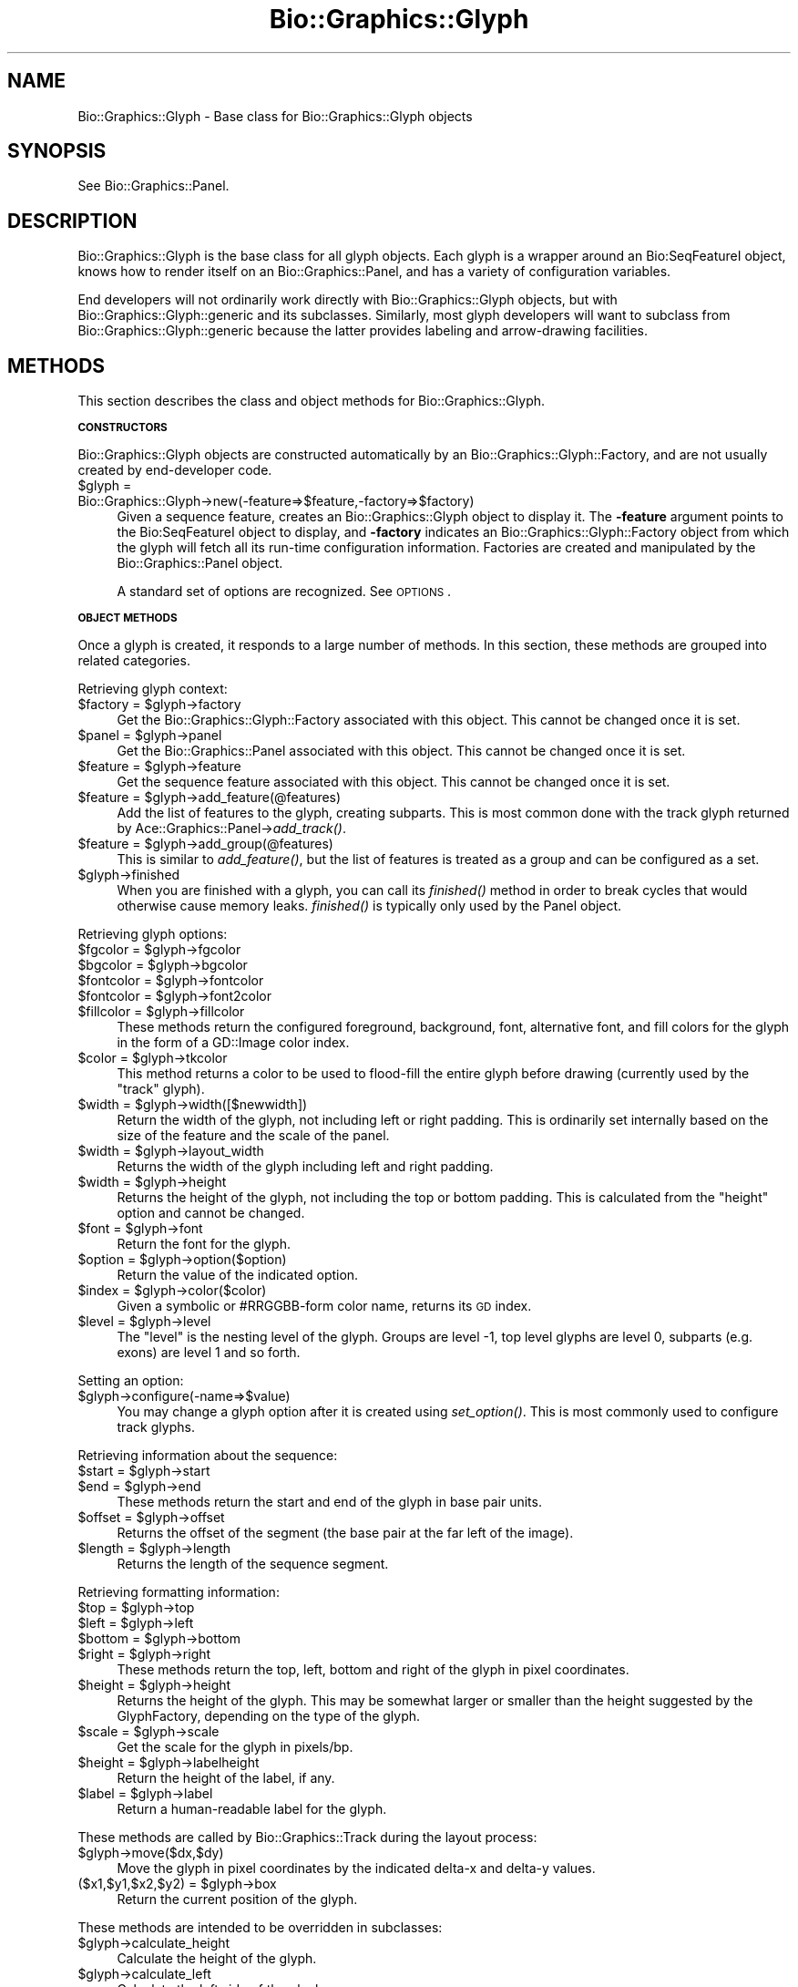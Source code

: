 .\" Automatically generated by Pod::Man v1.37, Pod::Parser v1.32
.\"
.\" Standard preamble:
.\" ========================================================================
.de Sh \" Subsection heading
.br
.if t .Sp
.ne 5
.PP
\fB\\$1\fR
.PP
..
.de Sp \" Vertical space (when we can't use .PP)
.if t .sp .5v
.if n .sp
..
.de Vb \" Begin verbatim text
.ft CW
.nf
.ne \\$1
..
.de Ve \" End verbatim text
.ft R
.fi
..
.\" Set up some character translations and predefined strings.  \*(-- will
.\" give an unbreakable dash, \*(PI will give pi, \*(L" will give a left
.\" double quote, and \*(R" will give a right double quote.  | will give a
.\" real vertical bar.  \*(C+ will give a nicer C++.  Capital omega is used to
.\" do unbreakable dashes and therefore won't be available.  \*(C` and \*(C'
.\" expand to `' in nroff, nothing in troff, for use with C<>.
.tr \(*W-|\(bv\*(Tr
.ds C+ C\v'-.1v'\h'-1p'\s-2+\h'-1p'+\s0\v'.1v'\h'-1p'
.ie n \{\
.    ds -- \(*W-
.    ds PI pi
.    if (\n(.H=4u)&(1m=24u) .ds -- \(*W\h'-12u'\(*W\h'-12u'-\" diablo 10 pitch
.    if (\n(.H=4u)&(1m=20u) .ds -- \(*W\h'-12u'\(*W\h'-8u'-\"  diablo 12 pitch
.    ds L" ""
.    ds R" ""
.    ds C` ""
.    ds C' ""
'br\}
.el\{\
.    ds -- \|\(em\|
.    ds PI \(*p
.    ds L" ``
.    ds R" ''
'br\}
.\"
.\" If the F register is turned on, we'll generate index entries on stderr for
.\" titles (.TH), headers (.SH), subsections (.Sh), items (.Ip), and index
.\" entries marked with X<> in POD.  Of course, you'll have to process the
.\" output yourself in some meaningful fashion.
.if \nF \{\
.    de IX
.    tm Index:\\$1\t\\n%\t"\\$2"
..
.    nr % 0
.    rr F
.\}
.\"
.\" For nroff, turn off justification.  Always turn off hyphenation; it makes
.\" way too many mistakes in technical documents.
.hy 0
.if n .na
.\"
.\" Accent mark definitions (@(#)ms.acc 1.5 88/02/08 SMI; from UCB 4.2).
.\" Fear.  Run.  Save yourself.  No user-serviceable parts.
.    \" fudge factors for nroff and troff
.if n \{\
.    ds #H 0
.    ds #V .8m
.    ds #F .3m
.    ds #[ \f1
.    ds #] \fP
.\}
.if t \{\
.    ds #H ((1u-(\\\\n(.fu%2u))*.13m)
.    ds #V .6m
.    ds #F 0
.    ds #[ \&
.    ds #] \&
.\}
.    \" simple accents for nroff and troff
.if n \{\
.    ds ' \&
.    ds ` \&
.    ds ^ \&
.    ds , \&
.    ds ~ ~
.    ds /
.\}
.if t \{\
.    ds ' \\k:\h'-(\\n(.wu*8/10-\*(#H)'\'\h"|\\n:u"
.    ds ` \\k:\h'-(\\n(.wu*8/10-\*(#H)'\`\h'|\\n:u'
.    ds ^ \\k:\h'-(\\n(.wu*10/11-\*(#H)'^\h'|\\n:u'
.    ds , \\k:\h'-(\\n(.wu*8/10)',\h'|\\n:u'
.    ds ~ \\k:\h'-(\\n(.wu-\*(#H-.1m)'~\h'|\\n:u'
.    ds / \\k:\h'-(\\n(.wu*8/10-\*(#H)'\z\(sl\h'|\\n:u'
.\}
.    \" troff and (daisy-wheel) nroff accents
.ds : \\k:\h'-(\\n(.wu*8/10-\*(#H+.1m+\*(#F)'\v'-\*(#V'\z.\h'.2m+\*(#F'.\h'|\\n:u'\v'\*(#V'
.ds 8 \h'\*(#H'\(*b\h'-\*(#H'
.ds o \\k:\h'-(\\n(.wu+\w'\(de'u-\*(#H)/2u'\v'-.3n'\*(#[\z\(de\v'.3n'\h'|\\n:u'\*(#]
.ds d- \h'\*(#H'\(pd\h'-\w'~'u'\v'-.25m'\f2\(hy\fP\v'.25m'\h'-\*(#H'
.ds D- D\\k:\h'-\w'D'u'\v'-.11m'\z\(hy\v'.11m'\h'|\\n:u'
.ds th \*(#[\v'.3m'\s+1I\s-1\v'-.3m'\h'-(\w'I'u*2/3)'\s-1o\s+1\*(#]
.ds Th \*(#[\s+2I\s-2\h'-\w'I'u*3/5'\v'-.3m'o\v'.3m'\*(#]
.ds ae a\h'-(\w'a'u*4/10)'e
.ds Ae A\h'-(\w'A'u*4/10)'E
.    \" corrections for vroff
.if v .ds ~ \\k:\h'-(\\n(.wu*9/10-\*(#H)'\s-2\u~\d\s+2\h'|\\n:u'
.if v .ds ^ \\k:\h'-(\\n(.wu*10/11-\*(#H)'\v'-.4m'^\v'.4m'\h'|\\n:u'
.    \" for low resolution devices (crt and lpr)
.if \n(.H>23 .if \n(.V>19 \
\{\
.    ds : e
.    ds 8 ss
.    ds o a
.    ds d- d\h'-1'\(ga
.    ds D- D\h'-1'\(hy
.    ds th \o'bp'
.    ds Th \o'LP'
.    ds ae ae
.    ds Ae AE
.\}
.rm #[ #] #H #V #F C
.\" ========================================================================
.\"
.IX Title "Bio::Graphics::Glyph 3"
.TH Bio::Graphics::Glyph 3 "2008-07-07" "perl v5.8.8" "User Contributed Perl Documentation"
.SH "NAME"
Bio::Graphics::Glyph \- Base class for Bio::Graphics::Glyph objects
.SH "SYNOPSIS"
.IX Header "SYNOPSIS"
See Bio::Graphics::Panel.
.SH "DESCRIPTION"
.IX Header "DESCRIPTION"
Bio::Graphics::Glyph is the base class for all glyph objects.  Each
glyph is a wrapper around an Bio:SeqFeatureI object, knows how to
render itself on an Bio::Graphics::Panel, and has a variety of
configuration variables.
.PP
End developers will not ordinarily work directly with
Bio::Graphics::Glyph objects, but with Bio::Graphics::Glyph::generic
and its subclasses.  Similarly, most glyph developers will want to
subclass from Bio::Graphics::Glyph::generic because the latter
provides labeling and arrow-drawing facilities.
.SH "METHODS"
.IX Header "METHODS"
This section describes the class and object methods for
Bio::Graphics::Glyph.
.Sh "\s-1CONSTRUCTORS\s0"
.IX Subsection "CONSTRUCTORS"
Bio::Graphics::Glyph objects are constructed automatically by an
Bio::Graphics::Glyph::Factory, and are not usually created by
end-developer code.
.IP "$glyph = Bio::Graphics::Glyph\->new(\-feature=>$feature,\-factory=>$factory)" 4
.IX Item "$glyph = Bio::Graphics::Glyph->new(-feature=>$feature,-factory=>$factory)"
Given a sequence feature, creates an Bio::Graphics::Glyph object to
display it.  The \fB\-feature\fR argument points to the Bio:SeqFeatureI
object to display, and \fB\-factory\fR indicates an
Bio::Graphics::Glyph::Factory object from which the glyph will fetch
all its run-time configuration information.  Factories are created and
manipulated by the Bio::Graphics::Panel object.
.Sp
A standard set of options are recognized.  See \s-1OPTIONS\s0.
.Sh "\s-1OBJECT\s0 \s-1METHODS\s0"
.IX Subsection "OBJECT METHODS"
Once a glyph is created, it responds to a large number of methods.  In
this section, these methods are grouped into related categories.
.PP
Retrieving glyph context:
.ie n .IP "$factory = $glyph\->factory" 4
.el .IP "$factory = \f(CW$glyph\fR\->factory" 4
.IX Item "$factory = $glyph->factory"
Get the Bio::Graphics::Glyph::Factory associated with this object.
This cannot be changed once it is set.
.ie n .IP "$panel = $glyph\->panel" 4
.el .IP "$panel = \f(CW$glyph\fR\->panel" 4
.IX Item "$panel = $glyph->panel"
Get the Bio::Graphics::Panel associated with this object.  This cannot
be changed once it is set.
.ie n .IP "$feature = $glyph\->feature" 4
.el .IP "$feature = \f(CW$glyph\fR\->feature" 4
.IX Item "$feature = $glyph->feature"
Get the sequence feature associated with this object.  This cannot be
changed once it is set.
.ie n .IP "$feature = $glyph\->add_feature(@features)" 4
.el .IP "$feature = \f(CW$glyph\fR\->add_feature(@features)" 4
.IX Item "$feature = $glyph->add_feature(@features)"
Add the list of features to the glyph, creating subparts.  This is
most common done with the track glyph returned by
Ace::Graphics::Panel\->\fIadd_track()\fR.
.ie n .IP "$feature = $glyph\->add_group(@features)" 4
.el .IP "$feature = \f(CW$glyph\fR\->add_group(@features)" 4
.IX Item "$feature = $glyph->add_group(@features)"
This is similar to \fIadd_feature()\fR, but the list of features is treated
as a group and can be configured as a set.
.IP "$glyph\->finished" 4
.IX Item "$glyph->finished"
When you are finished with a glyph, you can call its \fIfinished()\fR method
in order to break cycles that would otherwise cause memory leaks.
\&\fIfinished()\fR is typically only used by the Panel object.
.PP
Retrieving glyph options:
.ie n .IP "$fgcolor = $glyph\->fgcolor" 4
.el .IP "$fgcolor = \f(CW$glyph\fR\->fgcolor" 4
.IX Item "$fgcolor = $glyph->fgcolor"
.PD 0
.ie n .IP "$bgcolor = $glyph\->bgcolor" 4
.el .IP "$bgcolor = \f(CW$glyph\fR\->bgcolor" 4
.IX Item "$bgcolor = $glyph->bgcolor"
.ie n .IP "$fontcolor = $glyph\->fontcolor" 4
.el .IP "$fontcolor = \f(CW$glyph\fR\->fontcolor" 4
.IX Item "$fontcolor = $glyph->fontcolor"
.ie n .IP "$fontcolor = $glyph\->font2color" 4
.el .IP "$fontcolor = \f(CW$glyph\fR\->font2color" 4
.IX Item "$fontcolor = $glyph->font2color"
.ie n .IP "$fillcolor = $glyph\->fillcolor" 4
.el .IP "$fillcolor = \f(CW$glyph\fR\->fillcolor" 4
.IX Item "$fillcolor = $glyph->fillcolor"
.PD
These methods return the configured foreground, background, font,
alternative font, and fill colors for the glyph in the form of a
GD::Image color index.
.ie n .IP "$color = $glyph\->tkcolor" 4
.el .IP "$color = \f(CW$glyph\fR\->tkcolor" 4
.IX Item "$color = $glyph->tkcolor"
This method returns a color to be used to flood-fill the entire glyph
before drawing (currently used by the \*(L"track\*(R" glyph).
.ie n .IP "$width = $glyph\->width([$newwidth])" 4
.el .IP "$width = \f(CW$glyph\fR\->width([$newwidth])" 4
.IX Item "$width = $glyph->width([$newwidth])"
Return the width of the glyph, not including left or right padding.
This is ordinarily set internally based on the size of the feature and
the scale of the panel.
.ie n .IP "$width = $glyph\->layout_width" 4
.el .IP "$width = \f(CW$glyph\fR\->layout_width" 4
.IX Item "$width = $glyph->layout_width"
Returns the width of the glyph including left and right padding.
.ie n .IP "$width = $glyph\->height" 4
.el .IP "$width = \f(CW$glyph\fR\->height" 4
.IX Item "$width = $glyph->height"
Returns the height of the glyph, not including the top or bottom
padding.  This is calculated from the \*(L"height\*(R" option and cannot be
changed.
.ie n .IP "$font = $glyph\->font" 4
.el .IP "$font = \f(CW$glyph\fR\->font" 4
.IX Item "$font = $glyph->font"
Return the font for the glyph.
.ie n .IP "$option = $glyph\->option($option)" 4
.el .IP "$option = \f(CW$glyph\fR\->option($option)" 4
.IX Item "$option = $glyph->option($option)"
Return the value of the indicated option.
.ie n .IP "$index = $glyph\->color($color)" 4
.el .IP "$index = \f(CW$glyph\fR\->color($color)" 4
.IX Item "$index = $glyph->color($color)"
Given a symbolic or #RRGGBB\-form color name, returns its \s-1GD\s0 index.
.ie n .IP "$level = $glyph\->level" 4
.el .IP "$level = \f(CW$glyph\fR\->level" 4
.IX Item "$level = $glyph->level"
The \*(L"level\*(R" is the nesting level of the glyph.
Groups are level \-1, top level glyphs are level 0,
subparts (e.g. exons) are level 1 and so forth.
.PP
Setting an option:
.IP "$glyph\->configure(\-name=>$value)" 4
.IX Item "$glyph->configure(-name=>$value)"
You may change a glyph option after it is created using \fIset_option()\fR.
This is most commonly used to configure track glyphs.
.PP
Retrieving information about the sequence:
.ie n .IP "$start = $glyph\->start" 4
.el .IP "$start = \f(CW$glyph\fR\->start" 4
.IX Item "$start = $glyph->start"
.PD 0
.ie n .IP "$end   = $glyph\->end" 4
.el .IP "$end   = \f(CW$glyph\fR\->end" 4
.IX Item "$end   = $glyph->end"
.PD
These methods return the start and end of the glyph in base pair
units.
.ie n .IP "$offset = $glyph\->offset" 4
.el .IP "$offset = \f(CW$glyph\fR\->offset" 4
.IX Item "$offset = $glyph->offset"
Returns the offset of the segment (the base pair at the far left of
the image).
.ie n .IP "$length = $glyph\->length" 4
.el .IP "$length = \f(CW$glyph\fR\->length" 4
.IX Item "$length = $glyph->length"
Returns the length of the sequence segment.
.PP
Retrieving formatting information:
.ie n .IP "$top = $glyph\->top" 4
.el .IP "$top = \f(CW$glyph\fR\->top" 4
.IX Item "$top = $glyph->top"
.PD 0
.ie n .IP "$left = $glyph\->left" 4
.el .IP "$left = \f(CW$glyph\fR\->left" 4
.IX Item "$left = $glyph->left"
.ie n .IP "$bottom = $glyph\->bottom" 4
.el .IP "$bottom = \f(CW$glyph\fR\->bottom" 4
.IX Item "$bottom = $glyph->bottom"
.ie n .IP "$right = $glyph\->right" 4
.el .IP "$right = \f(CW$glyph\fR\->right" 4
.IX Item "$right = $glyph->right"
.PD
These methods return the top, left, bottom and right of the glyph in
pixel coordinates.
.ie n .IP "$height = $glyph\->height" 4
.el .IP "$height = \f(CW$glyph\fR\->height" 4
.IX Item "$height = $glyph->height"
Returns the height of the glyph.  This may be somewhat larger or
smaller than the height suggested by the GlyphFactory, depending on
the type of the glyph.
.ie n .IP "$scale = $glyph\->scale" 4
.el .IP "$scale = \f(CW$glyph\fR\->scale" 4
.IX Item "$scale = $glyph->scale"
Get the scale for the glyph in pixels/bp.
.ie n .IP "$height = $glyph\->labelheight" 4
.el .IP "$height = \f(CW$glyph\fR\->labelheight" 4
.IX Item "$height = $glyph->labelheight"
Return the height of the label, if any.
.ie n .IP "$label = $glyph\->label" 4
.el .IP "$label = \f(CW$glyph\fR\->label" 4
.IX Item "$label = $glyph->label"
Return a human-readable label for the glyph.
.PP
These methods are called by Bio::Graphics::Track during the layout
process:
.IP "$glyph\->move($dx,$dy)" 4
.IX Item "$glyph->move($dx,$dy)"
Move the glyph in pixel coordinates by the indicated delta-x and
delta-y values.
.ie n .IP "($x1,$y1,$x2,$y2) = $glyph\->box" 4
.el .IP "($x1,$y1,$x2,$y2) = \f(CW$glyph\fR\->box" 4
.IX Item "($x1,$y1,$x2,$y2) = $glyph->box"
Return the current position of the glyph.
.PP
These methods are intended to be overridden in subclasses:
.IP "$glyph\->calculate_height" 4
.IX Item "$glyph->calculate_height"
Calculate the height of the glyph.
.IP "$glyph\->calculate_left" 4
.IX Item "$glyph->calculate_left"
Calculate the left side of the glyph.
.IP "$glyph\->calculate_right" 4
.IX Item "$glyph->calculate_right"
Calculate the right side of the glyph.
.IP "$glyph\->draw($gd,$left,$top)" 4
.IX Item "$glyph->draw($gd,$left,$top)"
Optionally offset the glyph by the indicated amount and draw it onto
the GD::Image object.
.IP "$glyph\->draw_label($gd,$left,$top)" 4
.IX Item "$glyph->draw_label($gd,$left,$top)"
Draw the label for the glyph onto the provided GD::Image object,
optionally offsetting by the amounts indicated in \f(CW$left\fR and \f(CW$right\fR.
.IP "$glyph\->\fImaxdepth()\fR" 4
.IX Item "$glyph->maxdepth()"
This returns the maximum number of levels of feature subparts that the
glyph will recurse through. For example, returning 0 indicates that
the glyph will only draw the top-level feature. Returning 1 indicates
that it will only draw the top-level feature and one level of
subfeatures. Returning 2 will descend down two levels. Overriding this
method will speed up rendering by avoiding creating of a bunch of
subglyphs that will never be drawn.
.Sp
The default behavior is to return undef (unlimited levels of descent)
unless the \-maxdepth option is passed, in which case this number is
returned.
.Sp
Note that Bio::Graphics::Glyph::generic overrides \fImaxdepth()\fR to return
0, meaning no descent into subparts will be performed.
.PP
These methods are useful utility routines:
.ie n .IP "$pixels = $glyph\->map_pt($bases);" 4
.el .IP "$pixels = \f(CW$glyph\fR\->map_pt($bases);" 4
.IX Item "$pixels = $glyph->map_pt($bases);"
Map the indicated base position, given in base pair units, into
pixels, using the current scale and glyph position.
.IP "$glyph\->filled_box($gd,$x1,$y1,$x2,$y2)" 4
.IX Item "$glyph->filled_box($gd,$x1,$y1,$x2,$y2)"
Draw a filled rectangle with the appropriate foreground and fill
colors, and pen width onto the GD::Image object given by \f(CW$gd\fR, using
the provided rectangle coordinates.
.IP "$glyph\->filled_oval($gd,$x1,$y1,$x2,$y2)" 4
.IX Item "$glyph->filled_oval($gd,$x1,$y1,$x2,$y2)"
As above, but draws an oval inscribed on the rectangle.
.IP "$glyph\->exceeds_depth" 4
.IX Item "$glyph->exceeds_depth"
Returns true if descending into another level of subfeatures will
exceed the value returned by \fImaxdepth()\fR.
.Sh "\s-1OPTIONS\s0"
.IX Subsection "OPTIONS"
The following options are standard among all Glyphs.  See individual
glyph pages for more options.
.PP
.Vb 2
\&  Option      Description                      Default
\&  ------      -----------                      -------
.Ve
.PP
.Vb 1
\&  -fgcolor      Foreground color               black
.Ve
.PP
.Vb 1
\&  -outlinecolor Synonym for -fgcolor
.Ve
.PP
.Vb 1
\&  -bgcolor      Background color               turquoise
.Ve
.PP
.Vb 1
\&  -fillcolor    Synonym for -bgcolor
.Ve
.PP
.Vb 1
\&  -linewidth    Line width                     1
.Ve
.PP
.Vb 1
\&  -height       Height of glyph                10
.Ve
.PP
.Vb 1
\&  -font         Glyph font                     gdSmallFont
.Ve
.PP
.Vb 1
\&  -connector    Connector type                 undef (false)
.Ve
.PP
.Vb 2
\&  -connector_color
\&                Connector color                black
.Ve
.PP
.Vb 2
\&  -strand_arrow Whether to indicate            undef (false)
\&                 strandedness
.Ve
.PP
.Vb 1
\&  -label        Whether to draw a label        undef (false)
.Ve
.PP
.Vb 1
\&  -description  Whether to draw a description  undef (false)
.Ve
.PP
.Vb 3
\&  -no_subparts  Set to true to prevent         undef (false)
\&                drawing of the subparts
\&                of a feature.
.Ve
.PP
.Vb 3
\&  -ignore_sub_part Give the types/methods of   undef
\&                subparts to ignore (as a 
\&                space delimited list).
.Ve
.PP
.Vb 3
\&  -maxdepth     Specifies the maximum number   undef (unlimited) 
\&                child-generations to decend
\&                when getting subfeatures
.Ve
.PP
.Vb 1
\&  -sort_order   Specify layout sort order      "default"
.Ve
.PP
.Vb 1
\&  -always_sort  Sort even when bumping is off  undef (false)
.Ve
.PP
.Vb 1
\&  -bump_limit   Maximum number of levels to bump undef (unlimited)
.Ve
.PP
.Vb 1
\&  -hilite       Highlight color                undef (no color)
.Ve
.PP
.Vb 3
\&  -link, -title, -target
\&               These options are used when creating imagemaps
\&               for display on the web.  See L<Bio::Graphics::Panel/"Creating Imagemaps">.
.Ve
.PP
For glyphs that consist of multiple segments, the \fB\-connector\fR option
controls what's drawn between the segments.  The default is undef (no
connector).  Options include:
.PP
.Vb 8
\&   "hat"     an upward-angling conector
\&   "solid"   a straight horizontal connector
\&   "quill"   a decorated line with small arrows indicating strandedness
\&             (like the UCSC Genome Browser uses)
\&   "dashed"  a horizontal dashed line.
\&   "crossed" a straight horizontal connector with an "X" on it
\&              (Can be used when segments are not yet validated
\&               by some internal experiments...)
.Ve
.PP
The \fB\-connector_color\fR option controls the color of the connector, if
any.
.PP
The label is printed above the glyph.  You may pass an anonymous
subroutine to \fB\-label\fR, in which case the subroutine will be invoked
with the feature as its single argument.  and is expected to return
the string to use as the description.  If you provide the numeric
value \*(L"1\*(R" to \fB\-description\fR, the description will be read off the
feature's \fIseqname()\fR, \fIinfo()\fR and \fIprimary_tag()\fR methods will be called
until a suitable name is found.  To create a label with the
text \*(L"1\*(R", pass the string \*(L"1 \*(R".  (A 1 followed by a space).
.PP
The description is printed below the glyph.  You may pass an anonymous
subroutine to \fB\-description\fR, in which case the subroutine will be
invoked with the feature as its single argument and is expected to
return the string to use as the description.  If you provide the
numeric value \*(L"1\*(R" to \fB\-description\fR, the description will be read off
the feature's \fIsource_tag()\fR method.  To create a description with the
text \*(L"1\*(R", pass the string \*(L"1 \*(R".  (A 1 followed by a space).
.PP
In the case of \s-1ACEDB\s0 Ace::Sequence feature objects, the feature's
\&\fIinfo()\fR, \fIBrief_identification()\fR and \fILocus()\fR methods will be called to
create a suitable description.
.PP
The \fB\-strand_arrow\fR option, if true, requests that the glyph indicate
which strand it is on, usually by drawing an arrowhead.  Not all
glyphs will respond to this request.  For historical reasons,
\&\fB\-stranded\fR is a synonym for this option.
.PP
\&\fBsort_order\fR: By default, features are drawn with a layout based only on the
position of the feature, assuring a maximal \*(L"packing\*(R" of the glyphs
when bumped.  In some cases, however, it makes sense to display the
glyphs sorted by score or some other comparison, e.g. such that more
\&\*(L"important\*(R" features are nearer the top of the display, stacked above
less important features.  The \-sort_order option allows a few
different built-in values for changing the default sort order (which
is by \*(L"left\*(R" position): \*(L"low_score\*(R" (or \*(L"high_score\*(R") will cause
features to be sorted from lowest to highest score (or vice versa).
\&\*(L"left\*(R" (or \*(L"default\*(R") and \*(L"right\*(R" values will cause features to be
sorted by their position in the sequence.  \*(L"longer\*(R" (or \*(L"shorter\*(R")
will cause the longest (or shortest) features to be sorted first, and
\&\*(L"strand\*(R" will cause the features to be sorted by strand: \*(L"+1\*(R"
(forward) then \*(L"0\*(R" (unknown, or \s-1NA\s0) then \*(L"\-1\*(R" (reverse).
.PP
In all cases, the \*(L"left\*(R" position will be used to break any ties.  To
break ties using another field, options may be strung together using a
\&\*(L"|\*(R" character; e.g. \*(L"strand|low_score|right\*(R" would cause the features
to be sorted first by strand, then score (lowest to highest), then by
\&\*(L"right\*(R" position in the sequence.
.PP
Finally, a subroutine coderef with a $$ prototype can be provided.  It
will receive two \fBglyph\fR as arguments and should return \-1, 0 or 1
(see Perl's \fIsort()\fR function for more information).  For example, to
sort a set of database search hits by bits (stored in the features'
\&\*(L"score\*(R" fields), scaled by the log of the alignment length (with
\&\*(L"start\*(R" position breaking any ties):
.PP
.Vb 10
\&  sort_order = sub ($$) {
\&    my ($glyph1,$glyph2) = @_;
\&    my $a = $glyph1->feature;
\&    my $b = $glyph2->feature;
\&    ( $b->score/log($b->length)
\&          <=>
\&      $a->score/log($a->length) )
\&          ||
\&    ( $a->start <=> $b->start )
\&  }
.Ve
.PP
It is important to remember to use the $$ prototype as shown in the
example.  Otherwise Bio::Graphics will quit with an exception. The
arguments are subclasses of Bio::Graphics::Glyph, not the features
themselves.  While glyphs implement some, but not all, of the feature
methods, to be safe call the two glyphs' \fIfeature()\fR methods in order to
convert them into the actual features.
.PP
The '\-always_sort' option, if true, will sort features even if bumping
is turned off.  This is useful if you would like overlapping features
to stack in a particular order.  Features towards the end of the list
will overlay those towards the beginning of the sort order.
.PP
The \fB\-hilite\fR option draws a colored box behind each feature using the
indicated color. Typically you will pass it a code ref that returns a
color name.  For example:
.PP
.Vb 2
\&  -hilite => sub { my $name = shift->display_name; 
\&                   return 'yellow' if $name =~ /XYZ/ }
.Ve
.PP
The \fB\-no_subparts\fR option will prevent the glyph from searching its
feature for subfeatures. This may enhance performance if you know in
advance that none of your features contain subfeatures.
.SH "SUBCLASSING Bio::Graphics::Glyph"
.IX Header "SUBCLASSING Bio::Graphics::Glyph"
By convention, subclasses are all lower\-case.  Begin each subclass
with a preamble like this one:
.PP
.Vb 1
\& package Bio::Graphics::Glyph::crossbox;
.Ve
.PP
.Vb 2
\& use strict;
\& use base qw(Bio::Graphics::Glyph);
.Ve
.PP
Then override the methods you need to.  Typically, just the \fIdraw()\fR
method will need to be overridden.  However, if you need additional
room in the glyph, you may override \fIcalculate_height()\fR,
\&\fIcalculate_left()\fR and \fIcalculate_right()\fR.  Do not directly override
\&\fIheight()\fR, \fIleft()\fR and \fIright()\fR, as their purpose is to cache the values
returned by their calculating cousins in order to avoid time-consuming
recalculation.
.PP
A simple \fIdraw()\fR method looks like this:
.PP
.Vb 4
\& sub draw {
\&  my $self = shift;
\&  $self->SUPER::draw(@_);
\&  my $gd = shift;
.Ve
.PP
.Vb 6
\&  # and draw a cross through the box
\&  my ($x1,$y1,$x2,$y2) = $self->calculate_boundaries(@_);
\&  my $fg = $self->fgcolor;
\&  $gd->line($x1,$y1,$x2,$y2,$fg);
\&  $gd->line($x1,$y2,$x2,$y1,$fg);
\& }
.Ve
.PP
This subclass draws a simple box with two lines criss-crossed through
it.  We first call our inherited \fIdraw()\fR method to generate the filled
box and label.  We then call \fIcalculate_boundaries()\fR to return the
coordinates of the glyph, disregarding any extra space taken by
labels.  We call \fIfgcolor()\fR to return the desired foreground color, and
then call \f(CW$gd\fR\->\fIline()\fR twice to generate the criss\-cross.
.PP
For more complex \fIdraw()\fR methods, see Bio::Graphics::Glyph::transcript
and Bio::Graphics::Glyph::segments.
.PP
Please avoid using a specific image class (via \*(L"use \s-1GD\s0\*(R" for example)
within your glyph package. Instead, rely on the image package passed
to the \fIdraw()\fR method. This approach allows for future expansion of
supported image classes without requiring glyph redesign. If you need
access to the specific image classes such as Polygon, Image, or Font,
generate them like such:
.PP
.Vb 3
\& sub draw {
\&  my $self = shift;
\&  my $image_class = shift;
.Ve
.PP
.Vb 3
\&  my $polygon_package = $self->polygon_package->new()
\&  ...
\&  }
.Ve
.SH "BUGS"
.IX Header "BUGS"
Please report them.
.SH "SEE ALSO"
.IX Header "SEE ALSO"
Bio::DB::GFF::Feature,
Ace::Sequence,
Bio::Graphics::Panel,
Bio::Graphics::Track,
Bio::Graphics::Glyph::anchored_arrow,
Bio::Graphics::Glyph::arrow,
Bio::Graphics::Glyph::box,
Bio::Graphics::Glyph::dna,
Bio::Graphics::Glyph::graded_segments,
Bio::Graphics::Glyph::primers,
Bio::Graphics::Glyph::segments,
Bio::Graphics::Glyph::toomany,
Bio::Graphics::Glyph::transcript,
Bio::Graphics::Glyph::transcript2,
Bio::Graphics::Glyph::wormbase_transcript
Bio::Graphics::Glyph::xyplot
Bio::Graphics::Glyph::whiskerplot
.SH "AUTHOR"
.IX Header "AUTHOR"
Lincoln Stein <lstein@cshl.org>
.PP
Copyright (c) 2001 Cold Spring Harbor Laboratory
.PP
This library is free software; you can redistribute it and/or modify
it under the same terms as Perl itself.  See \s-1DISCLAIMER\s0.txt for
disclaimers of warranty.
